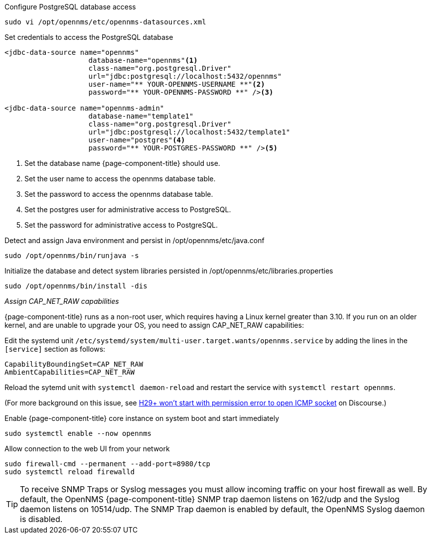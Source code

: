 .Configure PostgreSQL database access
[source, console]
----
sudo vi /opt/opennms/etc/opennms-datasources.xml
----

.Set credentials to access the PostgreSQL database
[source, opennms-datasources.xml]
----
<jdbc-data-source name="opennms"
                    database-name="opennms"<1>
                    class-name="org.postgresql.Driver"
                    url="jdbc:postgresql://localhost:5432/opennms"
                    user-name="** YOUR-OPENNMS-USERNAME **"<2>
                    password="** YOUR-OPENNMS-PASSWORD **" /><3>

<jdbc-data-source name="opennms-admin"
                    database-name="template1"
                    class-name="org.postgresql.Driver"
                    url="jdbc:postgresql://localhost:5432/template1"
                    user-name="postgres"<4>
                    password="** YOUR-POSTGRES-PASSWORD **" /><5>
----

<1> Set the database name {page-component-title} should use.
<2> Set the user name to access the opennms database table.
<3> Set the password to access the opennms database table.
<4> Set the postgres user for administrative access to PostgreSQL.
<5> Set the password for administrative access to PostgreSQL.

.Detect and assign Java environment and persist in /opt/opennms/etc/java.conf
[source, console]
----
sudo /opt/opennms/bin/runjava -s
----

.Initialize the database and detect system libraries persisted in /opt/opennms/etc/libraries.properties
[source, console]
----
sudo /opt/opennms/bin/install -dis
----

._Assign CAP_NET_RAW capabilities_
{page-component-title} runs as a non-root user, which requires having a Linux kernel greater than 3.10.
If you run on an older kernel, and are unable to upgrade your OS, you need to assign CAP_NET_RAW capabilities:

Edit the systemd unit `/etc/systemd/system/multi-user.target.wants/opennms.service` by adding the lines in the `[service]` section as follows:

[source, console]
----
CapabilityBoundingSet=CAP_NET_RAW
AmbientCapabilities=CAP_NET_RAW
----

Reload the sytemd unit with `systemctl daemon-reload` and restart the service with `systemctl restart opennms`.

(For more background on this issue, see https://opennms.discourse.group/t/h29-wont-start-with-permission-error-to-open-icmp-socket/2387[H29+ won't start with permission error to open ICMP socket] on Discourse.)

.Enable {page-component-title} core instance on system boot and start immediately
[source, console]
----
sudo systemctl enable --now opennms
----

.Allow connection to the web UI from your network
[source, console]
----
sudo firewall-cmd --permanent --add-port=8980/tcp
sudo systemctl reload firewalld
----

TIP: To receive SNMP Traps or Syslog messages you must allow incoming traffic on your host firewall as well.
     By default, the OpenNMS {page-component-title} SNMP trap daemon listens on 162/udp and the Syslog daemon listens on 10514/udp.
     The SNMP Trap daemon is enabled by default, the OpenNMS Syslog daemon is disabled.
